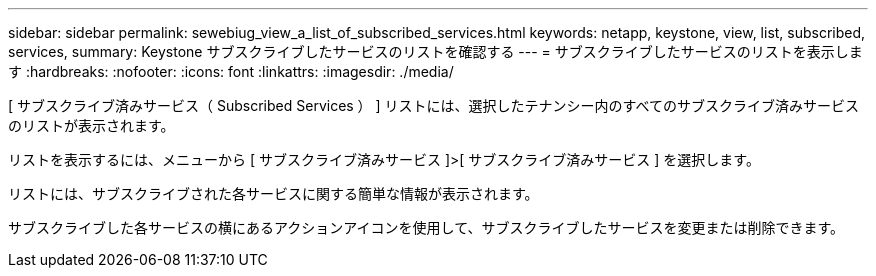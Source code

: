---
sidebar: sidebar 
permalink: sewebiug_view_a_list_of_subscribed_services.html 
keywords: netapp, keystone, view, list, subscribed, services, 
summary: Keystone サブスクライブしたサービスのリストを確認する 
---
= サブスクライブしたサービスのリストを表示します
:hardbreaks:
:nofooter: 
:icons: font
:linkattrs: 
:imagesdir: ./media/


[role="lead"]
[ サブスクライブ済みサービス（ Subscribed Services ） ] リストには、選択したテナンシー内のすべてのサブスクライブ済みサービスのリストが表示されます。

リストを表示するには、メニューから [ サブスクライブ済みサービス ]>[ サブスクライブ済みサービス ] を選択します。

リストには、サブスクライブされた各サービスに関する簡単な情報が表示されます。

サブスクライブした各サービスの横にあるアクションアイコンを使用して、サブスクライブしたサービスを変更または削除できます。
